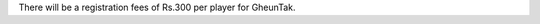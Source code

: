 .. title: Registration fees
.. slug: registration-fees
.. date: 2014/01/24 18:05:48
.. tags: 2014, gheuntaak, tournament
.. link:
.. description: Registration fees of Rs. 300 per player
.. type: text

There will be a registration fees of Rs.300 per player for GheunTak.
